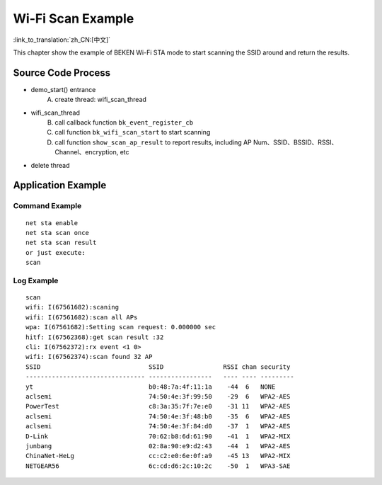 Wi-Fi Scan Example
====================================================

:link_to_translation:`zh_CN:[中文]`

This chapter show the example of BEKEN Wi-Fi STA mode to start scanning the SSID around and return the results.

Source Code Process
------------------------------------------
- demo_start() entrance
   A) create thread: wifi_scan_thread
- wifi_scan_thread
   B) call callback function ``bk_event_register_cb``
   C) call function ``bk_wifi_scan_start`` to start scanning
   D) call function ``show_scan_ap_result`` to report results, including AP Num、SSID、BSSID、RSSI、Channel、encryption, etc
- delete thread

Application Example
-------------------------------------------
Command Example
+++++++++++++++++++++++++++++++++++++++++++
::

   net sta enable
   net sta scan once
   net sta scan result
   or just execute:
   scan

Log Example
++++++++++++++++++++++++++++++++++++++++++++
::

   scan
   wifi: I(67561682):scaning
   wifi: I(67561682):scan all APs
   wpa: I(67561682):Setting scan request: 0.000000 sec
   hitf: I(67562368):get scan result :32
   cli: I(67562372):rx event <1 0>
   wifi: I(67562374):scan found 32 AP
   SSID                             SSID                RSSI chan security
   -------------------------------- -----------------   ---- ---- ---------
   yt                               b0:48:7a:4f:11:1a    -44  6   NONE
   aclsemi                          74:50:4e:3f:99:50    -29  6   WPA2-AES
   PowerTest                        c8:3a:35:7f:7e:e0    -31 11   WPA2-AES
   aclsemi                          74:50:4e:3f:48:b0    -35  6   WPA2-AES
   aclsemi                          74:50:4e:3f:84:d0    -37  1   WPA2-AES
   D-Link                           70:62:b8:6d:61:90    -41  1   WPA2-MIX
   junbang                          02:8a:90:e9:d2:43    -44  1   WPA2-AES
   ChinaNet-HeLg                    cc:c2:e0:6e:0f:a9    -45 13   WPA2-MIX
   NETGEAR56                        6c:cd:d6:2c:10:2c    -50  1   WPA3-SAE


